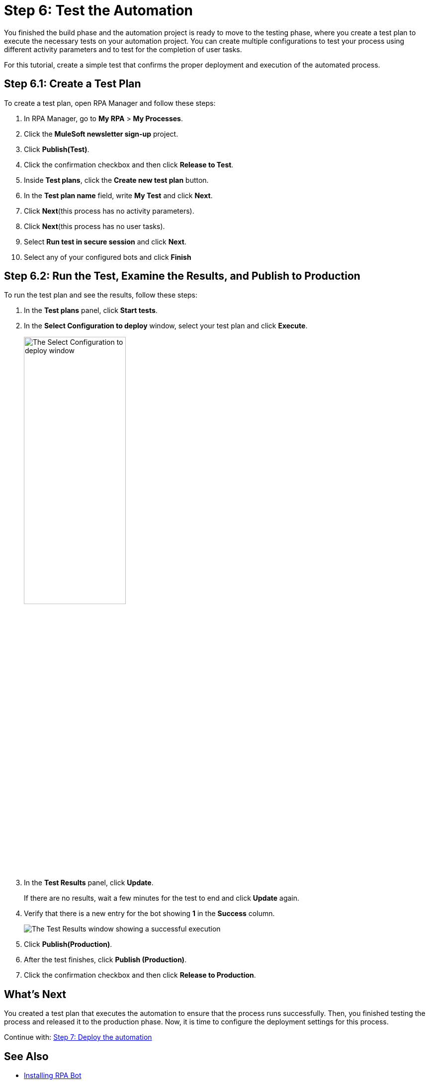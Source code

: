 = Step 6: Test the Automation

You finished the build phase and the automation project is ready to move to the testing phase, where you create a test plan to execute the necessary tests on your automation project. You can create multiple configurations to test your process using different activity parameters and to test for the completion of user tasks.

For this tutorial, create a simple test that confirms the proper deployment and execution of the automated process.

== Step 6.1: Create a Test Plan

To create a test plan, open RPA Manager and follow these steps:

. In RPA Manager, go to *My RPA* > *My Processes*.
. Click the *MuleSoft newsletter sign-up* project.
. Click *Publish(Test)*.
. Click the confirmation checkbox and then click *Release to Test*.
. Inside *Test plans*, click the *Create new test plan* button.
. In the *Test plan name* field, write *My Test* and click *Next*.
. Click *Next*(this process has no activity parameters).
. Click *Next*(this process has no user tasks).
. Select *Run test in secure session* and click *Next*.
. Select any of your configured bots and click *Finish*

== Step 6.2: Run the Test, Examine the Results, and Publish to Production

To run the test plan and see the results, follow these steps:

. In the *Test plans* panel, click *Start tests*.
. In the *Select Configuration to deploy* window, select your test plan and click *Execute*.
+
image:test-config-deploy.png[The Select Configuration to deploy window, 50%, 50%]
. In the *Test Results* panel, click *Update*.
+
If there are no results, wait a few minutes for the test to end and click *Update* again.
. Verify that there is a new entry for the bot showing *1* in the *Success* column.
+
image:bot-test-success.png[The Test Results window showing a successful execution]
. Click *Publish(Production)*.
//. Any additional confirmation here?
. After the test finishes, click *Publish (Production)*.
. Click the confirmation checkbox and then click *Release to Production*.

== What’s Next

You created a test plan that executes the automation to ensure that the process runs successfully. Then, you finished testing the process and released it to the production phase. Now, it is time to configure the deployment settings for this process.

Continue with: xref:automation-tutorial-deploy.adoc[Step 7: Deploy the automation]

== See Also

* xref:rpa-bot::installation.adoc[Installing RPA Bot]
* xref:rpa-bot::configuration.adoc[Configuring RPA Bot]
